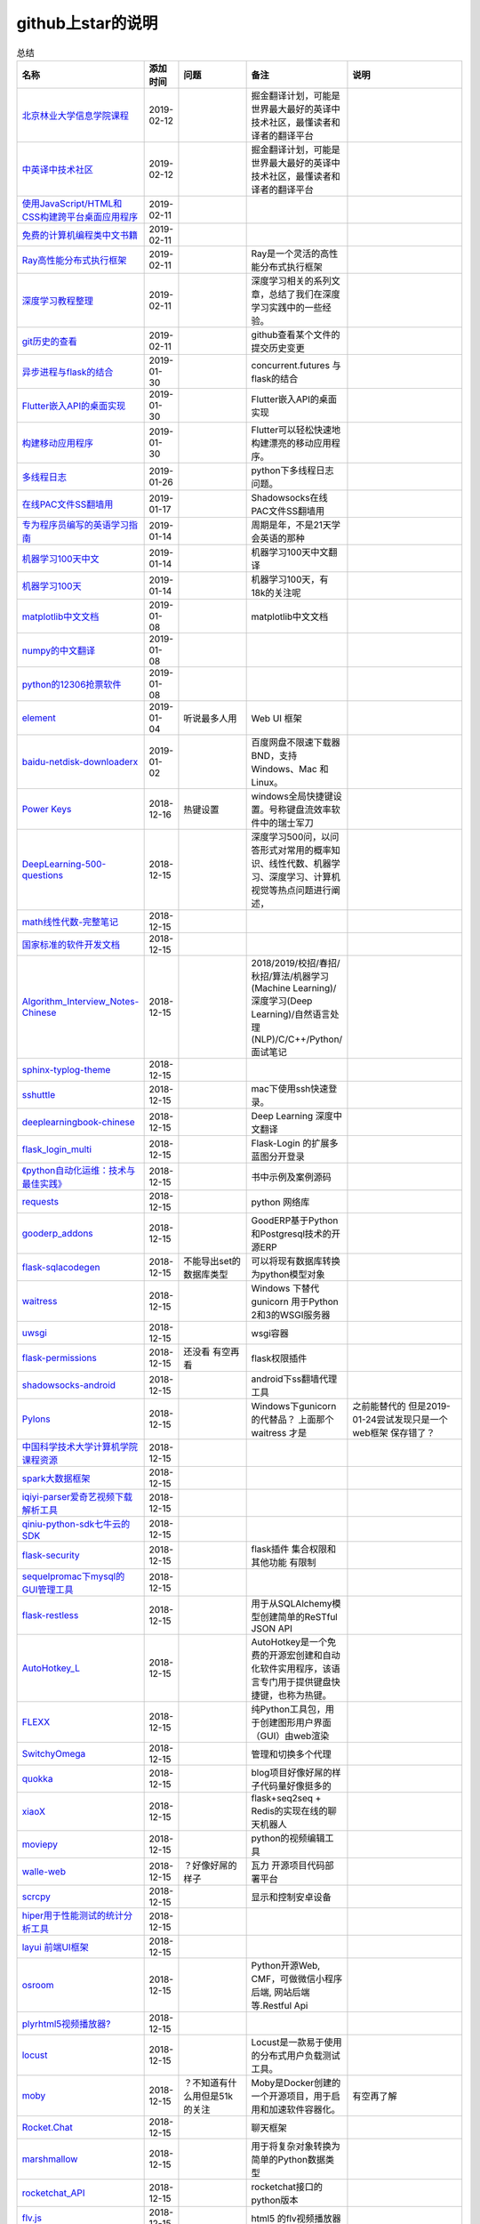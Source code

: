 github上star的说明
=======================================================================


.. list-table:: 总结
   :header-rows: 1

   * - 名称
     - 添加时间
     - 问题
     - 备注
     - 说明 
   * - `北京林业大学信息学院课程  <https://github.com/bljx/BFU-leaf>`_ 
     - 2019-02-12
     - 
     - 掘金翻译计划，可能是世界最大最好的英译中技术社区，最懂读者和译者的翻译平台
     -       
   * - `中英译中技术社区  <https://github.com/xitu/gold-miner>`_ 
     - 2019-02-12
     - 
     - 掘金翻译计划，可能是世界最大最好的英译中技术社区，最懂读者和译者的翻译平台
     -     
   * - `使用JavaScript/HTML和CSS构建跨平台桌面应用程序  <https://github.com/electron/electron>`_ 
     - 2019-02-11
     - 
     - 
     -      
   * - `免费的计算机编程类中文书籍 <https://github.com/justjavac/free-programming-books-zh_CN>`_ 
     - 2019-02-11
     - 
     - 
     - 
   * - `Ray高性能分布式执行框架 <https://github.com/ray-project/ray>`_ 
     - 2019-02-11
     - 
     - Ray是一个灵活的高性能分布式执行框架
     -      
   * - `深度学习教程整理 <https://github.com/zeusees/HyperDL-Tutorial>`_ 
     - 2019-02-11
     - 
     - 深度学习相关的系列文章，总结了我们在深度学习实践中的一些经验。
     -        
   * - `git历史的查看 <https://github.com/pomber/git-history>`_ 
     - 2019-02-11
     - 
     - github查看某个文件的提交历史变更
     -      
   * - `异步进程与flask的结合 <https://github.com/dchevell/flask-executor>`_ 
     - 2019-01-30
     - 
     - concurrent.futures 与flask的结合
     -       
   * - `Flutter嵌入API的桌面实现 <https://github.com/google/flutter-desktop-embedding>`_ 
     - 2019-01-30
     - 
     - Flutter嵌入API的桌面实现
     -     
   * - `构建移动应用程序 <https://github.com/flutter/flutter>`_ 
     - 2019-01-30
     - 
     - Flutter可以轻松快速地构建漂亮的移动应用程序。
     - 
   * - `多线程日志 <https://github.com/Preston-Landers/concurrent-log-handler>`_ 
     - 2019-01-26
     - 
     - python下多线程日志问题。
     -        
   * - `在线PAC文件SS翻墙用 <https://github.com/lbp0200/mono_pac>`_ 
     - 2019-01-17
     - 
     - Shadowsocks在线PAC文件SS翻墙用
     -      
   * - `专为程序员编写的英语学习指南 <https://github.com/yujiangshui/A-Programmers-Guide-to-English>`_ 
     - 2019-01-14
     - 
     - 周期是年，不是21天学会英语的那种
     - 
   * - `机器学习100天中文 <https://github.com/MLEveryday/100-Days-Of-ML-Code>`_ 
     - 2019-01-14
     - 
     - 机器学习100天中文翻译
     -
   * - `机器学习100天 <https://github.com/Avik-Jain/100-Days-Of-ML-Code>`_ 
     - 2019-01-14
     - 
     - 机器学习100天，有18k的关注呢
     - 
   * - `matplotlib中文文档 <https://github.com/teadocs/matplotlib-cn>`_ 
     - 2019-01-08
     - 
     - matplotlib中文文档 
     -                 
   * - `numpy的中文翻译 <https://github.com/teadocs/numpy-cn>`_
     - 2019-01-08
     - 
     - 
     - 
   * - `python的12306抢票软件 <https://github.com/testerSunshine/12306>`_
     - 2019-01-08
     - 
     - 
     - 
   * - `element <https://github.com/ElemeFE/element>`_
     - 2019-01-04
     - 听说最多人用
     - Web UI 框架 
     -  
   * - `baidu-netdisk-downloaderx <https://github.com/b3log/baidu-netdisk-downloaderx>`_
     - 2019-01-02
     - 
     - 百度网盘不限速下载器 BND，支持 Windows、Mac 和 Linux。
     - 
   * - `Power Keys <https://github.com/szzhiyang/PerfectWindows/wiki/Power-Keys>`_
     - 2018-12-16
     - 热键设置
     - windows全局快捷键设置。号称键盘流效率软件中的瑞士军刀
     -  
   * - `DeepLearning-500-questions <https://github.com/scutan90/DeepLearning-500-questions>`_
     - 2018-12-15
     - 
     - 深度学习500问，以问答形式对常用的概率知识、线性代数、机器学习、深度学习、计算机视觉等热点问题进行阐述，
     -  
   * - `math线性代数-完整笔记 <https://github.com/apachecn/math>`_
     - 2018-12-15
     - 
     - 
     -      
   * - `国家标准的软件开发文档 <https://github.com/GZzzhsmart/development-document>`_
     - 2018-12-15
     - 
     - 
     -  
   * - `Algorithm_Interview_Notes-Chinese <https://github.com/imhuay/Algorithm_Interview_Notes-Chinese>`_
     - 2018-12-15
     - 
     - 2018/2019/校招/春招/秋招/算法/机器学习(Machine Learning)/深度学习(Deep Learning)/自然语言处理(NLP)/C/C++/Python/面试笔记
     -  
   * - `sphinx-typlog-theme <https://github.com/typlog/sphinx-typlog-theme>`_
     - 2018-12-15
     - 
     - 
     -  
   * - `sshuttle <https://github.com/sshuttle/sshuttle>`_
     - 2018-12-15
     - 
     - mac下使用ssh快速登录。
     -  
   * - `deeplearningbook-chinese <https://github.com/exacity/deeplearningbook-chinese>`_
     - 2018-12-15
     - 
     - Deep Learning 深度中文翻译
     -  
   * - `flask_login_multi <https://github.com/siaoynli/flask_login_multi>`_
     - 2018-12-15
     - 
     - Flask-Login 的扩展多蓝图分开登录
     -  
   * - `《python自动化运维：技术与最佳实践》 <https://github.com/yorkoliu/pyauto>`_
     - 2018-12-15
     - 
     - 书中示例及案例源码
     -  
   * - `requests <https://github.com/requests/requests>`_
     - 2018-12-15
     - 
     - python 网络库
     -  
   * - `gooderp_addons <https://github.com/osbzr/gooderp_addons>`_
     - 2018-12-15
     - 
     - GoodERP基于Python和Postgresql技术的开源ERP
     -  
   * - `flask-sqlacodegen <https://github.com/ksindi/flask-sqlacodegen>`_
     - 2018-12-15
     - 不能导出set的数据库类型
     - 可以将现有数据库转换为python模型对象
     -  
   * - `waitress <https://github.com/Pylons/waitress>`_
     - 2018-12-15
     - 
     - Windows 下替代 gunicorn 用于Python 2和3的WSGI服务器 
     -  
   * - `uwsgi <https://github.com/unbit/uwsgi>`_
     - 2018-12-15
     - 
     - wsgi容器
     - 
   * - `flask-permissions <https://github.com/raddevon/flask-permissions>`_
     - 2018-12-15
     - 还没看  有空再看
     - flask权限插件
     -  
   * - `shadowsocks-android <https://github.com/shadowsocks/shadowsocks-android>`_
     - 2018-12-15
     - 
     - android下ss翻墙代理工具
     -  
   * - `Pylons <https://github.com/Pylons/pylons>`_
     - 2018-12-15
     - 
     - Windows下gunicorn的代替品？   上面那个 waitress 才是
     - 之前能替代的  但是2019-01-24尝试发现只是一个web框架 保存错了？ 
   * - `中国科学技术大学计算机学院课程资源 <https://github.com/mbinary/USTC-CS-Courses-Resource>`_
     - 2018-12-15
     - 
     - 
     -  
   * - `spark大数据框架 <https://github.com/apache/spark>`_
     - 2018-12-15
     - 
     - 
     -  
   * - `iqiyi-parser爱奇艺视频下载解析工具 <https://github.com/ZSAIm/iqiyi-parser>`_
     - 2018-12-15
     - 
     - 
     -  
   * - `qiniu-python-sdk七牛云的SDK <https://github.com/qiniu/python-sdk>`_
     - 2018-12-15
     - 
     - 
     -  
   * - `flask-security <https://github.com/mattupstate/flask-security>`_
     - 2018-12-15
     - 
     - flask插件  集合权限和其他功能 有限制
     -  
   * - `sequelpromac下mysql的GUI管理工具 <https://github.com/sequelpro/sequelpro>`_
     - 2018-12-15
     - 
     - 
     - 
   * - `flask-restless <https://github.com/jfinkels/flask-restless>`_
     - 2018-12-15
     - 
     - 用于从SQLAlchemy模型创建简单的ReSTful JSON API
     -  
   * - `AutoHotkey_L <https://github.com/Lexikos/AutoHotkey_L>`_
     - 2018-12-15
     - 
     - AutoHotkey是一个免费的开源宏创建和自动化软件实用程序，该语言专门用于提供键盘快捷键，也称为热键。
     -  
   * - `FLEXX <https://github.com/flexxui/flexx>`_
     - 2018-12-15
     - 
     - 纯Python工具包，用于创建图形用户界面（GUI）由web渲染
     -  
   * - `SwitchyOmega <https://github.com/FelisCatus/SwitchyOmega>`_
     - 2018-12-15
     - 
     - 管理和切换多个代理
     -  
   * - `quokka <https://github.com/rochacbruno/quokka>`_
     - 2018-12-15
     - 
     - blog项目好像好屌的样子代码量好像挺多的
     -  
   * - `xiaoX <https://github.com/DataXujing/xiaoX>`_
     - 2018-12-15
     - 
     - flask+seq2seq + Redis的实现在线的聊天机器人
     -  
   * - `moviepy <https://github.com/Zulko/moviepy>`_
     - 2018-12-15
     - 
     - python的视频编辑工具
     -  
   * - `walle-web <https://github.com/meolu/walle-web>`_
     - 2018-12-15
     - ？好像好屌的样子
     - 瓦力 开源项目代码部署平台
     -                           
   * - `scrcpy <https://github.com/Genymobile/scrcpy>`_
     - 2018-12-15
     - 
     - 显示和控制安卓设备
     -  
   * - `hiper用于性能测试的统计分析工具 <https://github.com/pod4g/hiper>`_
     - 2018-12-15
     - 
     - 
     -
   * - `layui 前端UI框架 <https://github.com/sentsin/layui>`_
     - 2018-12-15
     - 
     - 
     -  
   * - `osroom <https://github.com/osroom/osroom>`_
     - 2018-12-15
     - 
     - Python开源Web, CMF，可做微信小程序后端, 网站后端等.Restful Api 
     -  
   * - `plyrhtml5视频播放器? <https://github.com/sampotts/plyr>`_
     - 2018-12-15
     - 
     - 
     -  
   * - `locust <https://github.com/locustio/locust>`_
     - 2018-12-15
     - 
     - Locust是一款易于使用的分布式用户负载测试工具。
     -  
   * - `moby <https://github.com/moby/moby>`_
     - 2018-12-15
     - ？不知道有什么用但是51k的关注
     - Moby是Docker创建的一个开源项目，用于启用和加速软件容器化。
     - 有空再了解
   * - `Rocket.Chat <https://github.com/RocketChat/Rocket.Chat>`_
     - 2018-12-15
     - 
     - 聊天框架
     -  
   * - `marshmallow <https://github.com/marshmallow-code/marshmallow>`_
     - 2018-12-15
     - 
     - 用于将复杂对象转换为简单的Python数据类型
     -  
   * - `rocketchat_API <https://github.com/jadolg/rocketchat_API>`_
     - 2018-12-15
     - 
     - rocketchat接口的python版本
     - 
   * - `flv.js <https://github.com/Bilibili/flv.js>`_
     - 2018-12-15
     - 
     - html5 的flv视频播放器
     -  
   * - `flask-mongoengine <https://github.com/MongoEngine/flask-mongoengine>`_
     - 2018-12-15
     - 
     - flask的mongo框架
     -  
   * - `flask-pymongo <https://github.com/dcrosta/flask-pymongo>`_
     - 2018-12-15
     - 
     - flask 的mongo框架
     -  
   * - `tutorials机器学习相关教程 <https://github.com/MorvanZhou/tutorials>`_
     - 2018-12-15
     - 
     - 
     -  
   * - `flask-multi-uploadflaskdhtml5多文件上传 <https://github.com/kirsle/flask-multi-upload>`_
     - 2018-12-15
     - 
     - 
     - 
   * - `CppCoreGuidelines <https://github.com/isocpp/CppCoreGuidelines>`_
     - 2018-12-15
     - 20K关注  再学C++再看
     - C++相关的
     -  
   * - `flask-rest-jsonapi <https://github.com/miLibris/flask-rest-jsonapi>`_
     - 2018-12-15
     - 
     - flask 的restful api接口  可以看看
     -  
   * - `flask-apscheduler <https://github.com/viniciuschiele/flask-apscheduler>`_
     - 2018-12-15
     - 
     - apscheduler的flask扩展
     -  
   * - `cookiecutter-pypackage <https://github.com/audreyr/cookiecutter-pypackage>`_
     - 2018-12-15
     - 
     - Python包的Cookiecutter模板
     -  


   * - `scrapy <https://github.com/scrapy/scrapy>`_
     - 2018-12-15
     - 
     - python 爬虫框架
     -  
   * - `Flask-Blogging <https://github.com/gouthambs/Flask-Blogging>`_
     - 2018-12-15
     - 
     - 基于Markdown的Flask博客
     -  
   * - `data-analysis <https://github.com/dongweiming/data-analysis>`_
     - 2018-12-15
     - 图片的图表很好看
     - flask和mongoengine的数据分析
     -  
   * - `frp <https://github.com/fatedier/frp>`_
     - 2018-12-15
     - 
     - 反向代理**内网穿透工具**
     -  
   * - `flask-principal <https://github.com/mattupstate/flask-principal>`_
     - 2018-12-15
     - 好久没更新了。
     - flask权限插件。flask中权限插件也比较少一只没有一个合适的使用
     - 需要了解
   * - `flask-jsonrpc <https://github.com/cenobites/flask-jsonrpc>`_
     - 2018-12-15
     - 还没用过
     - Flask支持的站点的基本JSON-RPC实现
     -  
   * - `Flask-User <https://github.com/lingthio/Flask-User>`_
     - 2018-12-15
     - 没有使用
     - 可定制的用户授权和用户管理：注册，确认，登录，更改用户名/密码，忘记密码等。
     -  
   * - `flask-rbac <https://github.com/shonenada/flask-rbac>`_
     - 2018-12-15
     - 我自己尝试使用也没搞定 没有一个例子不好搞
     - rbac的flask版本  关注度并不高
     -  
   * - `Flask-SuperAdmin <https://github.com/syrusakbary/Flask-SuperAdmin>`_
     - 2018-12-15
     - ？flask-admin的升级版？
     - Flask的最佳管理界面框架。使用MongoEngine，Django和SQLAlchemy的脚手架。
     -  
   * - `shadowsocks-admin <https://github.com/arrti/shadowsocks-admin>`_
     - 2018-12-15
     - ？？以为是shadowsocks呢
     - 基于Flask的shadowsocks多用户版本的后台管理网站
     -  
   * - `Flask-principal-example <https://github.com/mickey06/Flask-principal-example>`_
     - 2018-12-15
     - 需要了解更多权限问题的需要查看
     - Flask-principal插件使用示例
     -  
   * - `gxgk-wechat-server <https://github.com/paicha/gxgk-wechat-server>`_
     - 2018-12-15
     - 做学习使用
     - 校园微信公众号，使用 Python、Flask、Redis、MySQL、Celery
     -  
   * - `redis-monitor <https://github.com/NetEaseGame/redis-monitor>`_
     - 2018-12-15
     - 可以学习学习
     - 简单的 redis 监控程序，使用 Flask 和 React 完成。
     -  
   * - `rq-dashboard <https://github.com/eoranged/rq-dashboard>`_
     - 2018-12-15
     - 可实时监控您的RQ队列，作业和工作人员。
     - 基于Flask的Web前端，用于监控RQ队列
     - 看着好像有例子可以看看
   * - `JavaScript算法和数据结构 <https://github.com/trekhleb/javascript-algorithms>`_
     - 2018-12-15
     - ？
     - 
     -  
   * - `build-your-own-x技术列表集合 <https://github.com/danistefanovic/build-your-own-x>`_
     - 2018-12-15
     - 40k的关注  需要常看
     - 
     -  
   * - `vue <https://github.com/vuejs/vue>`_
     - 2018-12-15
     - 
     - web前端
     -  
   * - `flask_reveal <https://github.com/dongweiming/flask_reveal>`_
     - 2018-12-15
     - 需要了解
     - ？显示在线人数？
     -  
   * - `httpdomain <https://github.com/sphinx-contrib/httpdomain>`_
     - 2018-12-15
     - 
     - 使flask注释即文档，配合sphinx使用
     -  
   * - `sphinx_rtd_theme <https://github.com/rtfd/sphinx_rtd_theme>`_
     - 2018-12-15
     - sphinx 主题插件
     - 
     -  
   * - `python爬虫爬取图片项目 <https://github.com/wangy8961/python3-concurrency-pics-02>`_
     - 2018-12-15
     - 13.7万2小时爬取完毕，可以学习学习
     - python爬虫爬取图片项目，使用 asyncio 和 aiohttp 实现的异步版本
     -  02|python爬虫爬取图片项目
   * - `sphinx <https://github.com/sphinx-doc/sphinx>`_
     - 2018-12-15
     - 
     - 编写文档插件
     -  
   * - `pypubsub <https://github.com/schollii/pypubsub>`_
     - 2018-12-15
     - 
     - PyPubSub提供了一个发布 - 订阅API，可以促进基于事件/基于消息的应用程序的开发。
     -  
   * - `kitty <https://github.com/kovidgoyal/kitty>`_
     - 2018-12-15
     - ？不知道用来做什么
     - 跨平台，快速，功能齐全，基于GPU的终端仿真器
     -  
   * - `growing-up程序猿成长计划 <https://github.com/mylxsw/growing-up>`_
     - 2018-12-15
     - 
     - 程序猿成长计划[技术总结？]
     -  
   * - `Python的任务调度库apscheduler <https://github.com/agronholm/apscheduler>`_
     - 2018-12-15
     - 
     - 
     -  
   * - `DPlayer <https://github.com/MoePlayer/DPlayer>`_
     - 2018-12-15
     - 
     - DPlayer是一个可爱的HTML5 danmaku视频播放器，可以帮助人们轻松地构建视频和danmaku。
     -  
   * - `seafile <https://github.com/haiwen/seafile>`_
     - 2018-12-15
     - 私有云盘搭建插件
     - Seafile是一个开源云存储系统，具有隐私保护和团队协作功能。
     -  
   * - `wepy <https://github.com/Tencent/wepy>`_
     - 2018-12-15
     - 
     - 小程序组件化开发框架
     -  
   * - `cookiecutter <https://github.com/audreyr/cookiecutter>`_
     - 2018-12-15
     - 
     - 根据模板快速创建项目，很实用
     -  
   * - `flask-dropzone <https://github.com/greyli/flask-dropzone>`_
     - 2018-12-15
     - 李辉的flask书中使用的文件上传插件
     - 文件上传，
     -  
   * - `flask-share <https://github.com/greyli/flask-share>`_
     - 2018-12-15
     - 
     - flask分享插件库
     -  
   * - `flask-sse <https://github.com/greyli/flask-sse>`_
     - 2018-12-15
     - 
     - 结合flask还有很多疑问，是一个轻量级很好用的后端任务执行
     -  
   * - `huey-python的一个轻量级任务队列 <https://github.com/coleifer/huey>`_
     - 2018-12-15
     - 往后可以试试
     - python的一个轻量级任务队列 
     - 
   * - `fanxiangce <https://github.com/greyli/fanxiangce>`_
     - 2018-12-15
     - 
     - flask项目仿豆瓣相册，项目已弃用？
     -  
   * - `flask-restful <https://github.com/flask-restful/flask-restful>`_
     - 2018-12-15
     - 
     - 
     - 
   * - `shuttle <https://github.com/fitztrev/shuttle>`_
     - 2018-12-15
     - 
     - macOS下ssh快速登录的插件
     -  
   * - `qqbot <https://github.com/pandolia/qqbot>`_
     - 2018-12-15
     - 
     - 腾讯SmartQQ 协议的QQ 机器人
     -  
   * - `pycrypto <https://github.com/dlitz/pycrypto>`_
     - 2018-12-15
     - 
     - python加密库
     -  
   * - `supervisor-py3k <https://github.com/orgsea/supervisor-py3k>`_
     - 2018-12-15
     - 
     - supervisor 支持py3的版本
     -  
   * - `supervisor <https://github.com/Supervisor/supervisor>`_
     - 2018-12-15
     - 
     - linux下管理进程程序。部署python项目用。但是不支持py3？
     -  
   * - `Aria2破解百度云限速用 <https://github.com/itgoyo/Aria2>`_
     - 2018-12-15
     - 
     - 
     -  
   * - `MyWebChatRoom <https://github.com/Harpsichord1207/MyWebChatRoom>`_
     - 2018-12-15
     - 
     - python（Flask / Flask-SocketIO）和AngularJS的简单网络聊天室
     -  
   * - `flask-redis <https://github.com/underyx/flask-redis>`_
     - 2018-12-15
     - 
     - 
     -  
   * - `Phoenix(wxpython) <https://github.com/wxWidgets/Phoenix>`_
     - 2018-12-15
     - 
     - wxpython的升级后名称
     -  
   * - `Qix各种资料集合 <https://github.com/ty4z2008/Qix>`_
     - 2018-12-15
     - 
     - 机器学习，深度学习，PostgreSQL，分布式系统，Node.Js，Golang
     - 资料集合
   * - `html5-dash-hls-rtmp <https://github.com/Tinywan/html5-dash-hls-rtmp>`_
     - 2018-12-15
     - 
     - HTML5播放器、M3U8直播/点播、RTMP直播、低延迟、推流/播流地址鉴权
     -  
   * - `video.js <https://github.com/videojs/video.js>`_
     - 2018-12-15
     - 
     - 基于HTML5构建的网络视频播放器
     -  
   * - `tensorflow <https://github.com/tensorflow/tensorflow>`_
     - 2018-12-15
     - 
     - 机器学习库 Google开源的 
     -  
   * - `signature_pad <https://github.com/szimek/signature_pad>`_
     - 2018-12-15
     - 
     - 用于绘制签名的JavaScript库
     -  
   * - `pyxley <https://github.com/stitchfix/pyxley>`_
     - 2018-12-15
     - 
     - Pyxley python库利用pyxleyJS React组件来创建基于Flask的Web应用程序
     - UI图表库
   * - `glances <https://github.com/nicolargo/glances>`_
     - 2018-12-15
     - 没用过
     - Glances是一种跨平台监控工具，旨在通过curses或基于Web的界面呈现大量监控信息。信息根据用户界面的大小动态调整。
     -  
   * - `flaskapp <https://github.com/tomoncle/flaskapp>`_
     - 2018-12-15
     - 
     - 使用flask搭建web项目框架. 模块化设计, 支持数据迁移, banner，拦截器, 异常处理, json转换，,swagger, celery，flask配置拓展 等等
     - http://tomoncle.com/app
   * - `Python资源大全中文版awesome-python-cn <https://github.com/jobbole/awesome-python-cn>`_
     - 2018-12-15
     - 有空常看
     - Python资源大全中文版，包括：Web框架、网络爬虫、模板引擎、数据库、数据可视化、图片处理等，由伯乐在线持续更新。
     -  
   * - `flask_jsondash <https://github.com/christabor/flask_jsondash>`_
     - 2018-12-15
     - 仪表盘 有空看看
     - 可从任意API端点轻松配置图表仪表板。仅限JSON配置
     -  
   * - `awesome-flask <https://github.com/humiaozuzu/awesome-flask>`_
     - 2018-12-15
     - 务必要常看
     - flask的资源集合
     -  
   * - `wtxlog <https://github.com/wtx358/wtxlog>`_
     - 2018-12-15
     - 
     - flask的简单blog例子
     -  
   * - `flaskbb <https://github.com/flaskbb/flaskbb>`_
     - 2018-12-15
     - 值得学习
     - flask论坛程序
     -  
   * - `june <https://github.com/pythoncn/june>`_
     - 2018-12-15
     - 
     - 论坛项目，已弃用py27版本
     -  
   * - `flask-timing <https://github.com/BeginMan/flask-timing>`_
     - 2018-12-15
     - 可以再去了解下
     - 定时任务的选择方案
     -  
   * - `wechatpy <https://github.com/jxtech/wechatpy>`_
     - 2018-12-15
     - 
     - 开发公众号使用。以使用flask-wechatpy代替
     -  
   * - `flask-wechatpy <https://github.com/cloverstd/flask-wechatpy>`_
     - 2018-12-15
     - 常用
     - wechatpy的flask扩展，开发公众号用
     -  
   * - `Flask-WeShop <https://github.com/YutingYou/Flask-WeShop>`_
     - 2018-12-15
     - 可以看看
     - 基于Python Flask、wechatpy开发的简单商城项目。
     -  
   * - `jumpserver <https://github.com/jumpserver/jumpserver>`_
     - 2018-12-15
     - 没会用
     - Jumpserver是全球首款完全开源的堡垒机，是符合 4A 的专业运维审计系统。
     -  
   * - `web_develop <https://github.com/dongweiming/web_develop>`_
     - 2018-12-15
     - 
     - 《Python Web开发实战》这本书的源代码项目
     -  
   * - `LearnPython <https://github.com/xianhu/LearnPython>`_
     - 2018-12-15
     - 
     - 学习python的内容集合
     -  
   * - `flask <https://github.com/pallets/flask>`_
     - 2018-12-15
     - 
     - web框架
     -  
   * - `cookiecutter-flask <https://github.com/sloria/cookiecutter-flask>`_
     - 2018-12-15
     - 
     - 经常用
     -  
   * - `bulma <https://github.com/jgthms/bulma>`_
     - 2018-12-15
     - 没用过 3.2K关注
     - 基于Flexbox https://bulma.io的现代CSS框架
     - 有空了解下
   * - `ijkplayer <https://github.com/Bilibili/ijkplayer>`_
     - 2018-12-15
     - 没用过
     - B站开源，基于FFmpeg n3.4的Android / iOS视频播放器，支持MediaCodec，VideoToolbox。
     - 
   * - `python-weixin <https://github.com/gusibi/python-weixin>`_
     - 2018-12-15
     - 
     - 没用过
     - 
   * - `flask-base <https://github.com/hack4impact/flask-base>`_
     - 2018-12-15
     - 
     - 没用过
     - flask快速创建的模板

               